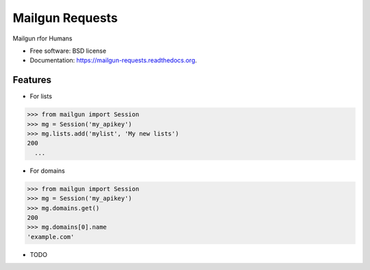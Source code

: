 ===============================
Mailgun Requests
===============================

.. image:: https://img.shields.io/travis/ovnicraft/mailgun-requests.svg
        :target: https://travis-ci.org/ovnicraft/mailgun-requests

.. image:: https://img.shields.io/pypi/v/mailgun-requests.svg
        :target: https://pypi.python.org/pypi/mailgun-requests


Mailgun rfor  Humans

* Free software: BSD license
* Documentation: https://mailgun-requests.readthedocs.org.

Features
--------

* For lists

.. code-block:: python
>>> from mailgun import Session
>>> mg = Session('my_apikey')
>>> mg.lists.add('mylist', 'My new lists')
200
  ...

* For domains

.. code-block:: python
>>> from mailgun import Session
>>> mg = Session('my_apikey')
>>> mg.domains.get()
200
>>> mg.domains[0].name
'example.com'

* TODO
